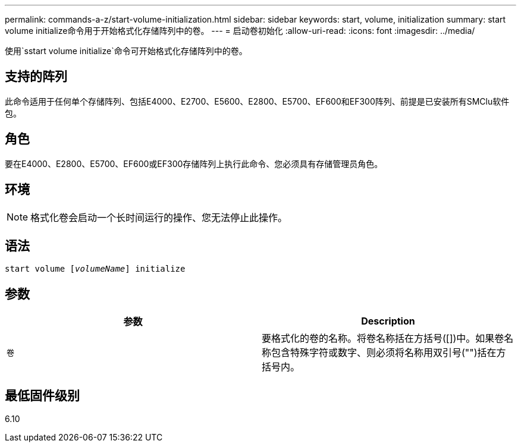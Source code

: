 ---
permalink: commands-a-z/start-volume-initialization.html 
sidebar: sidebar 
keywords: start, volume, initialization 
summary: start volume initialize命令用于开始格式化存储阵列中的卷。 
---
= 启动卷初始化
:allow-uri-read: 
:icons: font
:imagesdir: ../media/


[role="lead"]
使用`sstart volume initialize`命令可开始格式化存储阵列中的卷。



== 支持的阵列

此命令适用于任何单个存储阵列、包括E4000、E2700、E5600、E2800、E5700、EF600和EF300阵列、前提是已安装所有SMClu软件包。



== 角色

要在E4000、E2800、E5700、EF600或EF300存储阵列上执行此命令、您必须具有存储管理员角色。



== 环境

[NOTE]
====
格式化卷会启动一个长时间运行的操作、您无法停止此操作。

====


== 语法

[source, cli, subs="+macros"]
----
pass:quotes[start volume [_volumeName_]] initialize
----


== 参数

[cols="2*"]
|===
| 参数 | Description 


 a| 
`卷`
 a| 
要格式化的卷的名称。将卷名称括在方括号([])中。如果卷名称包含特殊字符或数字、则必须将名称用双引号("")括在方括号内。

|===


== 最低固件级别

6.10

